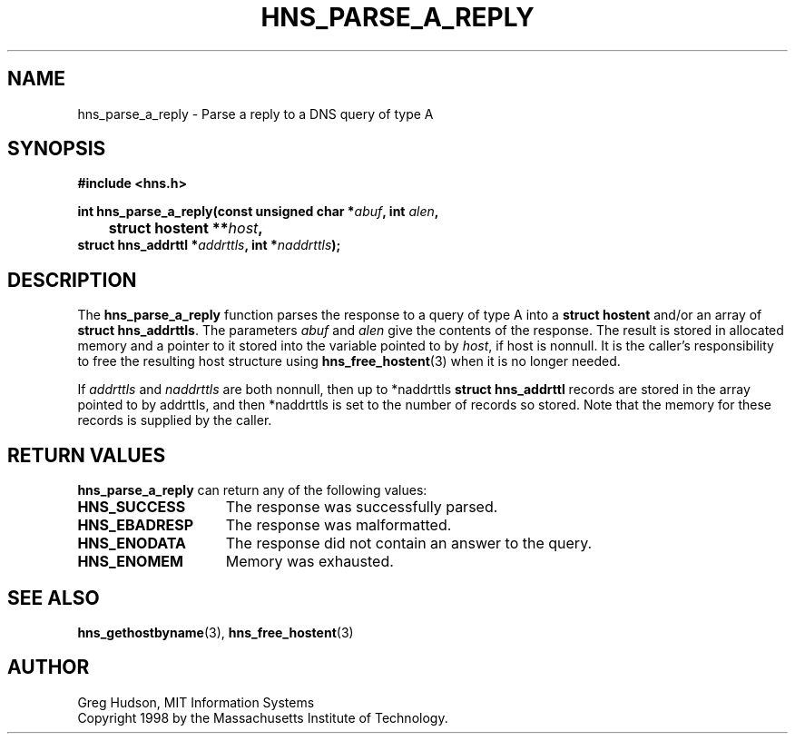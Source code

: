 .\"
.\" Copyright 1998 by the Massachusetts Institute of Technology.
.\"
.\" Permission to use, copy, modify, and distribute this
.\" software and its documentation for any purpose and without
.\" fee is hereby granted, provided that the above copyright
.\" notice appear in all copies and that both that copyright
.\" notice and this permission notice appear in supporting
.\" documentation, and that the name of M.I.T. not be used in
.\" advertising or publicity pertaining to distribution of the
.\" software without specific, written prior permission.
.\" M.I.T. makes no representations about the suitability of
.\" this software for any purpose.  It is provided "as is"
.\" without express or implied warranty.
.\"
.TH HNS_PARSE_A_REPLY 3 "25 July 1998"
.SH NAME
hns_parse_a_reply \- Parse a reply to a DNS query of type A
.SH SYNOPSIS
.nf
.B #include <hns.h>
.PP
.B int hns_parse_a_reply(const unsigned char *\fIabuf\fP, int \fIalen\fP,
.B 	struct hostent **\fIhost\fP,
.B      struct hns_addrttl *\fIaddrttls\fP, int *\fInaddrttls\fP);
.fi
.SH DESCRIPTION
The
.B hns_parse_a_reply
function parses the response to a query of type A into a
.BR "struct hostent"
and/or an array of
.BR "struct hns_addrttls" . 
The parameters
.I abuf
and
.I alen
give the contents of the response.  The result is stored in allocated
memory and a pointer to it stored into the variable pointed to by
.IR host ,
if host is nonnull.
It is the caller's responsibility to free the resulting host structure
using
.BR hns_free_hostent (3)
when it is no longer needed.
.PP
If
.IR addrttls
and
.IR naddrttls
are both nonnull,
then up to *naddrttls
.BR "struct hns_addrttl"
records are stored in the array pointed to by addrttls,
and then *naddrttls is set to the number of records so stored.
Note that the memory for these records is supplied by the caller.
.SH RETURN VALUES
.B hns_parse_a_reply
can return any of the following values:
.TP 15
.B HNS_SUCCESS
The response was successfully parsed.
.TP 15
.B HNS_EBADRESP
The response was malformatted.
.TP 15
.B HNS_ENODATA
The response did not contain an answer to the query.
.TP 15
.B HNS_ENOMEM
Memory was exhausted.
.SH SEE ALSO
.BR hns_gethostbyname (3),
.BR hns_free_hostent (3)
.SH AUTHOR
Greg Hudson, MIT Information Systems
.br
Copyright 1998 by the Massachusetts Institute of Technology.
